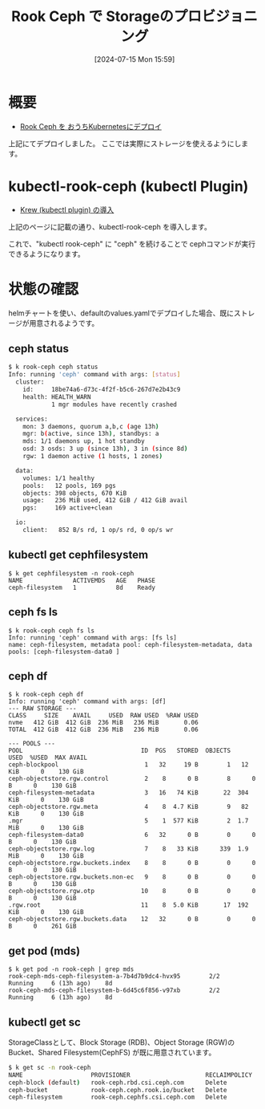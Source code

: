 #+BLOG: wurly-blog
#+POSTID: 1531
#+ORG2BLOG:
#+DATE: [2024-07-15 Mon 15:59]
#+OPTIONS: toc:nil num:nil todo:nil pri:nil tags:nil ^:nil
#+CATEGORY: Ceph, Kubernetes
#+TAGS: 
#+DESCRIPTION:
#+TITLE: Rook Ceph で Storageのプロビジョニング

* 概要

 - [[./?p=1371][Rook Ceph を おうちKubernetesにデプロイ]]

上記にてデプロイしました。
ここでは実際にストレージを使えるようにします。

* kubectl-rook-ceph (kubectl Plugin)

 - [[./?p=1533][Krew (kubectl plugin) の導入]]

上記のページに記載の通り、kubectl-rook-ceph を導入します。

これで、"kubectl rook-ceph" に "ceph" を続けることで cephコマンドが実行できるようになります。

* 状態の確認

helmチャートを使い、defaultのvalues.yamlでデプロイした場合、既にストレージが用意されるようです。

** ceph status

#+begin_src bash
$ k rook-ceph ceph status
Info: running 'ceph' command with args: [status]
  cluster:
    id:     18be74a6-d73c-4f2f-b5c6-267d7e2b43c9
    health: HEALTH_WARN
            1 mgr modules have recently crashed
 
  services:
    mon: 3 daemons, quorum a,b,c (age 13h)
    mgr: b(active, since 13h), standbys: a
    mds: 1/1 daemons up, 1 hot standby
    osd: 3 osds: 3 up (since 13h), 3 in (since 8d)
    rgw: 1 daemon active (1 hosts, 1 zones)
 
  data:
    volumes: 1/1 healthy
    pools:   12 pools, 169 pgs
    objects: 398 objects, 670 KiB
    usage:   236 MiB used, 412 GiB / 412 GiB avail
    pgs:     169 active+clean
 
  io:
    client:   852 B/s rd, 1 op/s rd, 0 op/s wr
#+end_src

** kubectl get cephfilesystem

#+begin_src 
$ k get cephfilesystem -n rook-ceph
NAME              ACTIVEMDS   AGE   PHASE
ceph-filesystem   1           8d    Ready
#+end_src

** ceph fs ls

#+begin_src 
$ k rook-ceph ceph fs ls
Info: running 'ceph' command with args: [fs ls]
name: ceph-filesystem, metadata pool: ceph-filesystem-metadata, data pools: [ceph-filesystem-data0 ]
#+end_src

** ceph df

#+begin_src 
$ k rook-ceph ceph df
Info: running 'ceph' command with args: [df]
--- RAW STORAGE ---
CLASS     SIZE    AVAIL     USED  RAW USED  %RAW USED
nvme   412 GiB  412 GiB  236 MiB   236 MiB       0.06
TOTAL  412 GiB  412 GiB  236 MiB   236 MiB       0.06
 
--- POOLS ---
POOL                                 ID  PGS   STORED  OBJECTS     USED  %USED  MAX AVAIL
ceph-blockpool                        1   32     19 B        1   12 KiB      0    130 GiB
ceph-objectstore.rgw.control          2    8      0 B        8      0 B      0    130 GiB
ceph-filesystem-metadata              3   16   74 KiB       22  304 KiB      0    130 GiB
ceph-objectstore.rgw.meta             4    8  4.7 KiB        9   82 KiB      0    130 GiB
.mgr                                  5    1  577 KiB        2  1.7 MiB      0    130 GiB
ceph-filesystem-data0                 6   32      0 B        0      0 B      0    130 GiB
ceph-objectstore.rgw.log              7    8   33 KiB      339  1.9 MiB      0    130 GiB
ceph-objectstore.rgw.buckets.index    8    8      0 B        0      0 B      0    130 GiB
ceph-objectstore.rgw.buckets.non-ec   9    8      0 B        0      0 B      0    130 GiB
ceph-objectstore.rgw.otp             10    8      0 B        0      0 B      0    130 GiB
.rgw.root                            11    8  5.0 KiB       17  192 KiB      0    130 GiB
ceph-objectstore.rgw.buckets.data    12   32      0 B        0      0 B      0    261 GiB
#+end_src

** get pod (mds)

#+begin_src 
$ k get pod -n rook-ceph | grep mds
rook-ceph-mds-ceph-filesystem-a-7b4d7b9dc4-hvx95        2/2     Running     6 (13h ago)    8d
rook-ceph-mds-ceph-filesystem-b-6d45c6f856-v97xb        2/2     Running     6 (13h ago)    8d
#+end_src

** kubectl get sc

StorageClassとして、Block Storage (RDB)、Object Storage (RGW)のBucket、Shared Filesystem(CephFS) が既に用意されています。

#+begin_src bash
$ k get sc -n rook-ceph
NAME                   PROVISIONER                     RECLAIMPOLICY   VOLUMEBINDINGMODE   ALLOWVOLUMEEXPANSION   AGE
ceph-block (default)   rook-ceph.rbd.csi.ceph.com      Delete          Immediate           true                   8d
ceph-bucket            rook-ceph.ceph.rook.io/bucket   Delete          Immediate           false                  8d
ceph-filesystem        rook-ceph.cephfs.csi.ceph.com   Delete          Immediate           true                   8d
#+end_src
